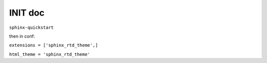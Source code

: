 =================
INIT doc
=================

``sphinx-quickstart``

then in conf:   

``extensions = ['sphinx_rtd_theme',]``

``html_theme = 'sphinx_rtd_theme'``

